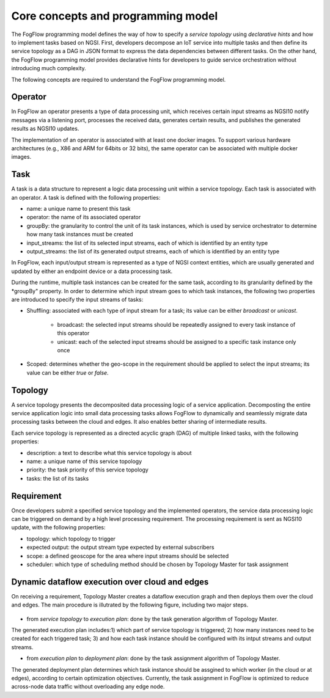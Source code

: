 Core concepts and programming model
======================================

The FogFlow programming model defines the way of how to specify a *service topology* 
using *declarative hints* and how to implement tasks based on NGSI. 
First, developers decompose an IoT service into multiple tasks and then define its service topology 
as a DAG in JSON format to express the data dependencies between different tasks. 
On the other hand, the FogFlow programming model provides declarative hints for developers 
to guide service orchestration without introducing much complexity.

The following concepts are required to understand the FogFlow programming model. 


Operator
------------------

In FogFlow an operator presents a type of data processing unit, 
which receives certain input streams as NGSI10 notify messages via a listening port,
processes the received data, generates certain results, and publishes the generated results as NGSI10 updates.   

The implementation of an operator is associated with at least one docker images. 
To support various hardware architectures (e.g., X86 and ARM for 64bits or 32 bits), 
the same operator can be associated with multiple docker images.  

Task
------------------

A task is a data structure to represent a logic data processing unit within a service topology. 
Each task is associated with an operator. 
A task is defined with the following properties:

* name: a unique name to present this task
* operator: the name of its associated operator
* groupBy: the granularity to control the unit of its task instances, which is used by service orchestrator to determine how many task instances must be created
* input_streams: the list of its selected input streams, each of which is identified by an entity type
* output_streams: the list of its generated output streams, each of which is identified by an entity type

In FogFlow, each input/output stream is represented as a type of NGSI context entities, 
which are usually generated and updated by either an endpoint device or a data processing task. 

During the runtime, multiple task instances can be created for the same task, 
according to its granularity defined by the *groupBy" property. 
In order to determine which input stream goes to which task instances, 
the following two properties are introduced to specify the input streams of tasks: 

* Shuffling: associated with each type of input stream for a task; its value can be either *broadcast* or *unicast*. 

	- broadcast: the selected input streams should be repeatedly assigned to every task instance of this operator
	- unicast: each of the selected input streams should be assigned to a specific task instance only once
	
* Scoped: determines whether the geo-scope in the requirement should be applied to select the input streams; its value can be either *true* or *false*.


Topology
------------------

A service topology presents the decomposited data processing logic of a service application. 
Decomposting the entire service application logic into small data processing tasks
allows FogFlow to dynamically and seamlessly migrate data processing tasks between the cloud and edges. 
It also enables better sharing of intermediate results. 

Each service topology is represented as a directed acyclic graph (DAG) of multiple linked tasks, 
with the following properties: 

* description: a text to describe what this service topology is about
* name: a unique name of this service topology
* priority: the task priority of this service topology 
* tasks: the list of its tasks


Requirement
------------------

Once developers submit a specified service topology and the implemented operators, 
the service data processing logic can be triggered on demand by a high level processing requirement. 
The processing requirement is sent as NGSI10 update, with the following properties: 

* topology: which topology to trigger
* expected output: the output stream type expected by external subscribers
* scope: a defined geoscope for the area where input streams should be selected
* scheduler: which type of scheduling method should be chosen by Topology Master for task assignment


Dynamic dataflow execution over cloud and edges
------------------------------------------------

On receiving a requirement, Topology Master creates a dataflow execution graph and then deploys them over the cloud and edges. 
The main procedure is illutrated by the following figure, including two major steps. 

.. figure:: figures/service-topology.png
   :scale: 100 %
   :alt: map to buried treasure

* from *service topology* to *execution plan*: done by the task generation algorithm of Topology Master. 
The generated execution plan includes:1) which part of service topology is triggered; 
2) how many instances need to be created for each triggered task;
3) and how each task instance should be configured with its intput streams and output streams. 

* from *execution plan* to *deployment plan*: done by the task assignment algorithm of Topology Master.
The generated deployment plan determines which task instance should be assgined to which worker (in the cloud or at edges),  
according to certain optimization objectives. Currently, the task assignment in FogFlow is optimized to reduce across-node data traffic
without overloading any edge node. 


